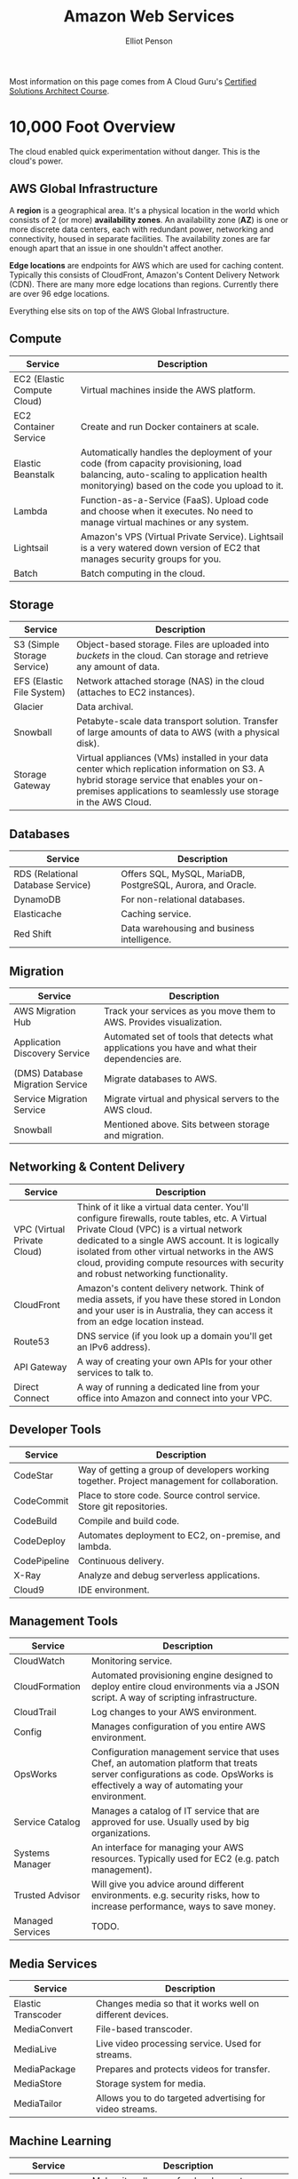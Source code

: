 #+TITLE: Amazon Web Services
#+AUTHOR: Elliot Penson

Most information on this page comes from A Cloud Guru's [[https://acloud.guru/course/aws-certified-solutions-architect-associate][Certified Solutions
Architect Course]].

* 10,000 Foot Overview

  The cloud enabled quick experimentation without danger. This is the cloud's
  power.

** AWS Global Infrastructure

   A *region* is a geographical area. It's a physical location in the world
   which consists of 2 (or more) *availability zones*. An availability zone
   (*AZ*) is one or more discrete data centers, each with redundant power,
   networking and connectivity, housed in separate facilities. The availability
   zones are far enough apart that an issue in one shouldn't affect another.

   #+attr_html: :width 200px
   [[file:../images/regions-availability-zones.png]]

   *Edge locations* are endpoints for AWS which are used for caching
   content. Typically this consists of CloudFront, Amazon's Content Delivery
   Network (CDN). There are many more edge locations than regions. Currently
   there are over 96 edge locations.

   Everything else sits on top of the AWS Global Infrastructure.

** Compute

   | Service                     | Description                                                                                                                                                                        |
   |-----------------------------+------------------------------------------------------------------------------------------------------------------------------------------------------------------------------------|
   | EC2 (Elastic Compute Cloud) | Virtual machines inside the AWS platform.                                                                                                                                          |
   | EC2 Container Service       | Create and run Docker containers at scale.                                                                                                                                         |
   | Elastic Beanstalk           | Automatically handles the deployment of your code (from capacity provisioning, load balancing, auto-scaling to application health monitorying) based on the code you upload to it. |
   | Lambda                      | Function-as-a-Service (FaaS). Upload code and choose when it executes. No need to manage virtual machines or any system.                                                           |
   | Lightsail                   | Amazon's VPS (Virtual Private Service). Lightsail is a very watered down version of EC2 that manages security groups for you.                                                      |
   | Batch                       | Batch computing in the cloud.                                                                                                                                                      |

** Storage
   
   | Service                     | Description                                                                                                                                                                                                 |
   |-----------------------------+-------------------------------------------------------------------------------------------------------------------------------------------------------------------------------------------------------------|
   | S3 (Simple Storage Service) | Object-based storage. Files are uploaded into /buckets/ in the cloud. Can storage and retrieve any amount of data.                                                                                          |
   | EFS (Elastic File System)   | Network attached storage (NAS) in the cloud (attaches to EC2 instances).                                                                                                                                    |
   | Glacier                     | Data archival.                                                                                                                                                                                              |
   | Snowball                    | Petabyte-scale data transport solution. Transfer of large amounts of data to AWS (with a physical disk).                                                                                                                                          |
   | Storage Gateway             | Virtual appliances (VMs) installed in your data center which replication information on S3. A hybrid storage service that enables your on-premises applications to seamlessly use storage in the AWS Cloud. |

** Databases

   | Service                           | Description                                                 |
   |-----------------------------------+-------------------------------------------------------------|
   | RDS (Relational Database Service) | Offers SQL, MySQL, MariaDB, PostgreSQL, Aurora, and Oracle. |
   | DynamoDB                          | For non-relational databases.                               |
   | Elasticache                       | Caching service.                                            |
   | Red Shift                         | Data warehousing and business intelligence.                 |

** Migration

   | Service                          | Description                                                                                     |
   |----------------------------------+-------------------------------------------------------------------------------------------------|
   | AWS Migration Hub                | Track your services as you move them to AWS. Provides visualization.                            |
   | Application Discovery Service    | Automated set of tools that detects what applications you have and what their dependencies are. |
   | (DMS) Database Migration Service | Migrate databases to AWS.                                                                       |
   | Service Migration Service        | Migrate virtual and physical servers to the AWS cloud.                                          |
   | Snowball                         | Mentioned above. Sits between storage and migration.                                            |

** Networking & Content Delivery

   | Service                     | Description                                                                                                                                                                                                                                                                                                                        |
   |-----------------------------+------------------------------------------------------------------------------------------------------------------------------------------------------------------------------------------------------------------------------------------------------------------------------------------------------------------------------------|
   | VPC (Virtual Private Cloud) | Think of it like a virtual data center. You'll configure firewalls, route tables, etc. A Virtual Private Cloud (VPC) is a virtual network dedicated to a single AWS account. It is logically isolated from other virtual networks in the AWS cloud, providing compute resources with security and robust networking functionality. |
   | CloudFront                  | Amazon's content delivery network. Think of media assets, if you have these stored in London and your user is in Australia, they can access it from an edge location instead.                                                                                                                                                      |
   | Route53                     | DNS service (if you look up a domain you'll get an IPv6 address).                                                                                                                                                                                                                                                                  |
   | API Gateway                 | A way of creating your own APIs for your other services to talk to.                                                                                                                                                                                                                                                                |
   | Direct Connect              | A way of running a dedicated line from your office into Amazon and connect into your VPC.                                                                                                                                                                                                                                          |

** Developer Tools

   | Service      | Description                                                                                  |
   |--------------+----------------------------------------------------------------------------------------------|
   | CodeStar     | Way of getting a group of developers working together. Project management for collaboration. |
   | CodeCommit   | Place to store code. Source control service. Store git repositories.                         |
   | CodeBuild    | Compile and build code.                                                                      |
   | CodeDeploy   | Automates deployment to EC2, on-premise, and lambda.                                         |
   | CodePipeline | Continuous delivery.                                                                         |
   | X-Ray        | Analyze and debug serverless applications.                                                   |
   | Cloud9       | IDE environment.                                                                             |

** Management Tools

   | Service          | Description                                                                                                                                                                      |
   |------------------+----------------------------------------------------------------------------------------------------------------------------------------------------------------------------------|
   | CloudWatch       | Monitoring service.                                                                                                                                                              |
   | CloudFormation   | Automated provisioning engine designed to deploy entire cloud environments via a JSON script. A way of scripting infrastructure.                                                 |
   | CloudTrail       | Log changes to your AWS environment.                                                                                                                                             |
   | Config           | Manages configuration of you entire AWS environment.                                                                                                                             |
   | OpsWorks         | Configuration management service that uses Chef, an automation platform that treats server configurations as code. OpsWorks is effectively a way of automating your environment. |
   | Service Catalog  | Manages a catalog of IT service that are approved for use. Usually used by big organizations.                                                                                    |
   | Systems Manager  | An interface for managing your AWS resources. Typically used for EC2 (e.g. patch management).                                                                                    |
   | Trusted Advisor  | Will give you advice around different environments. e.g. security risks, how to increase performance, ways to save money.                                                        |
   | Managed Services | TODO.                                                                                                                                                                            |

** Media Services

   | Service            | Description                                               |
   |--------------------+-----------------------------------------------------------|
   | Elastic Transcoder | Changes media so that it works well on different devices. |
   | MediaConvert       | File-based transcoder.                                    |
   | MediaLive          | Live video processing service. Used for streams.          |
   | MediaPackage       | Prepares and protects videos for transfer.                |
   | MediaStore         | Storage system for media.                                 |
   | MediaTailor        | Allows you to do targeted advertising for video streams.  |

** Machine Learning

   | Service           | Description                                                                     |
   |-------------------+---------------------------------------------------------------------------------|
   | SageMaker         | Makes it really easy for developers to use deep learning.                       |
   | Comprehend        | Does sentiment analysis around data.                                            |
   | DeepLens          | Artificially aware camera. It's a physics piece of hardware.                    |
   | Lex               | Powers Amazon Alexa.                                                            |
   | Machine Learning  | Give it a data set and predictions. Makes new predictions.                      |
   | Polly             | Turns text to speech.                                                           |
   | Rekognition       | Upload a file and it will tell you what's in that file (visual classification). |
   | Amazon Translate  | Just like Google translate.                                                     |
   | Amazon Transcribe | Automatic speech recognition.                                                   |

** Analytics

   | Service               | Description                                                                                                                                                                                       |
   |-----------------------+---------------------------------------------------------------------------------------------------------------------------------------------------------------------------------------------------|
   | Athena                | Run SQL queries against things in a S3 bucket (e.g. an excel file).                                                                                                                               |
   | EMR                   | Process large amounts of data efficiently.                                                                                                                                                                     |
   | Cloud Search          | Search!                                                                                                                                                                                           |
   | ElasticSearch Service | Search!                                                                                                                                                                                           |
   | Kinesis               | Amazon Kinesis is used to collect, process, and analyze real-time, streaming data. A way of ingesting large amounts of data.                                                                                                                                                        |
   | Kinesis Video Streams | TODO.                                                                                                                                                                                             |
   | QuickSight            | Fast, cloud-powered business analytics service that makes it easy to build visualizations, perform ad-hoc analysis, and quickly get business insights from your data. Business intelligence tool. |
   | Data Pipeline         | Move your data between various AWS services.                                                                                                                                                      |
   | Glue                  | ETL.                                                                                                                                                                                              |
   
** Security & Identity & Compliance

   | Service                          | Description                                                                                   |
   |----------------------------------+-----------------------------------------------------------------------------------------------|
   | [[file:iam.org][IAM]] (Identity Access Management) | TODO                                                                                          |
   | Cognito                          | Device authentication that gives temporary access to AWS.                                     |
   | GuardDuty                        | Monitors for malicious activities on your account.                                            |
   | Inspector                        | An agent that's installed on your virtual machines or EC2 instances. Gives a security report. |
   | Macie                            | Scan S3 buckets and look for personally identifiable information (PII).                       |
   | Certificate Manager              | Get SSL certificates for free.                                                                |
   | CloudHSM                         | Hardware security module used for storing private/public keys.                                |
   | Directory Service                | Way of integrating Microsoft active directory services with AWS services.                     |
   | WAF (Web Application Firewall)   | Like a layer 7 firewall. Stops things like cross-site scripting, SQL injection.               |
   | Shield                           | DDOS mitigation.                                                                              |
   | Artifact                         | Used for audit and compliance. Way of downloading and inspecting Amazon's documentation.      |

** Mobile Services

   | Service          | Description                                                                                                                 |
   |------------------+-----------------------------------------------------------------------------------------------------------------------------|
   | Mobile Hub       | Management console. Will setup AWS for you.                                                                                 |
   | Pinpoint         | Way of using targeted push notifications to drive engagement.                                                               |
   | AWS AppSync      | Automatically updates the data in web and mobile applications in real time. Also updates offline users when they reconnect. |
   | Device Farm      | Way of testing your app on real life devices.                                                                               |
   | Mobile Analytics | Analytics for mobile!                                                                                                       |

** AR (Augmented Reality)/VR (Virtual Reality)

   | Service  | Description                                   |
   |----------+-----------------------------------------------|
   | Sumerian | A language and common set of tools for AR/VR. |

** Application Integrations

   | Service                           | Description                            |
   |-----------------------------------+----------------------------------------|
   | Step Functions                    | Way of managing lambda functions.      |
   | Amazon MQ                         | Message queues.                        |
   | SNS (Simple Notification Service) | TODO.                                  |
   | SQS (Simple Queue Service)        | Way of decoupling your infrastructure. |
   | SWF (Simple Workflow Service)     | TODO.                                  | 

** Customer Engagement

   | Service                    | Description                                            |
   |----------------------------+--------------------------------------------------------|
   | Connect                    | Contact center as a service. Call center in the cloud. |
   | SES (Simple Email Service) | Scalable email.                                        |

** Business Productivity

   | Service            | Description                                       |
   |--------------------+---------------------------------------------------|
   | Alexa For Business | Use Alexa to dial into meetings, contact IT, etc. |
   | Chime              | Video conferencing. Similar to Google Hangouts.   |
   | Work Docs          | Like a dropbox for AWS.                           |
   | WorkMail           | Similar to Gmail or Office365.                    |

** Desktop & App Streaming

   | Service       | Description                                                                                                    |
   |---------------+----------------------------------------------------------------------------------------------------------------|
   | Workspaces    | VDI solution. Running an operating system in the cloud. Desktop-as-a-Service (DaaS) solution that runs on AWS. |
   | AppStream 2.0 | Way of streaming applications from the cloud.                                                                  |

** Internet of Things (IOT)

   | Service               | Description                                                                                                                                                 |
   |-----------------------+-------------------------------------------------------------------------------------------------------------------------------------------------------------|
   | iOT                   |                                                                                                                                                             |
   | iOT Device Management |                                                                                                                                                             |
   | Amazon FreeRTOS       | An operating system for your microcontrollers.                                                                                                              |
   | Greengrass            | Software that let's you run local compute messaging, data caching, sync, and machine learning interface capabilities for connected devices in a secure way. |

** Game Development

   | Service  | Description                 |
   |----------+-----------------------------|
   | GameLift | Develop games in the cloud. |
